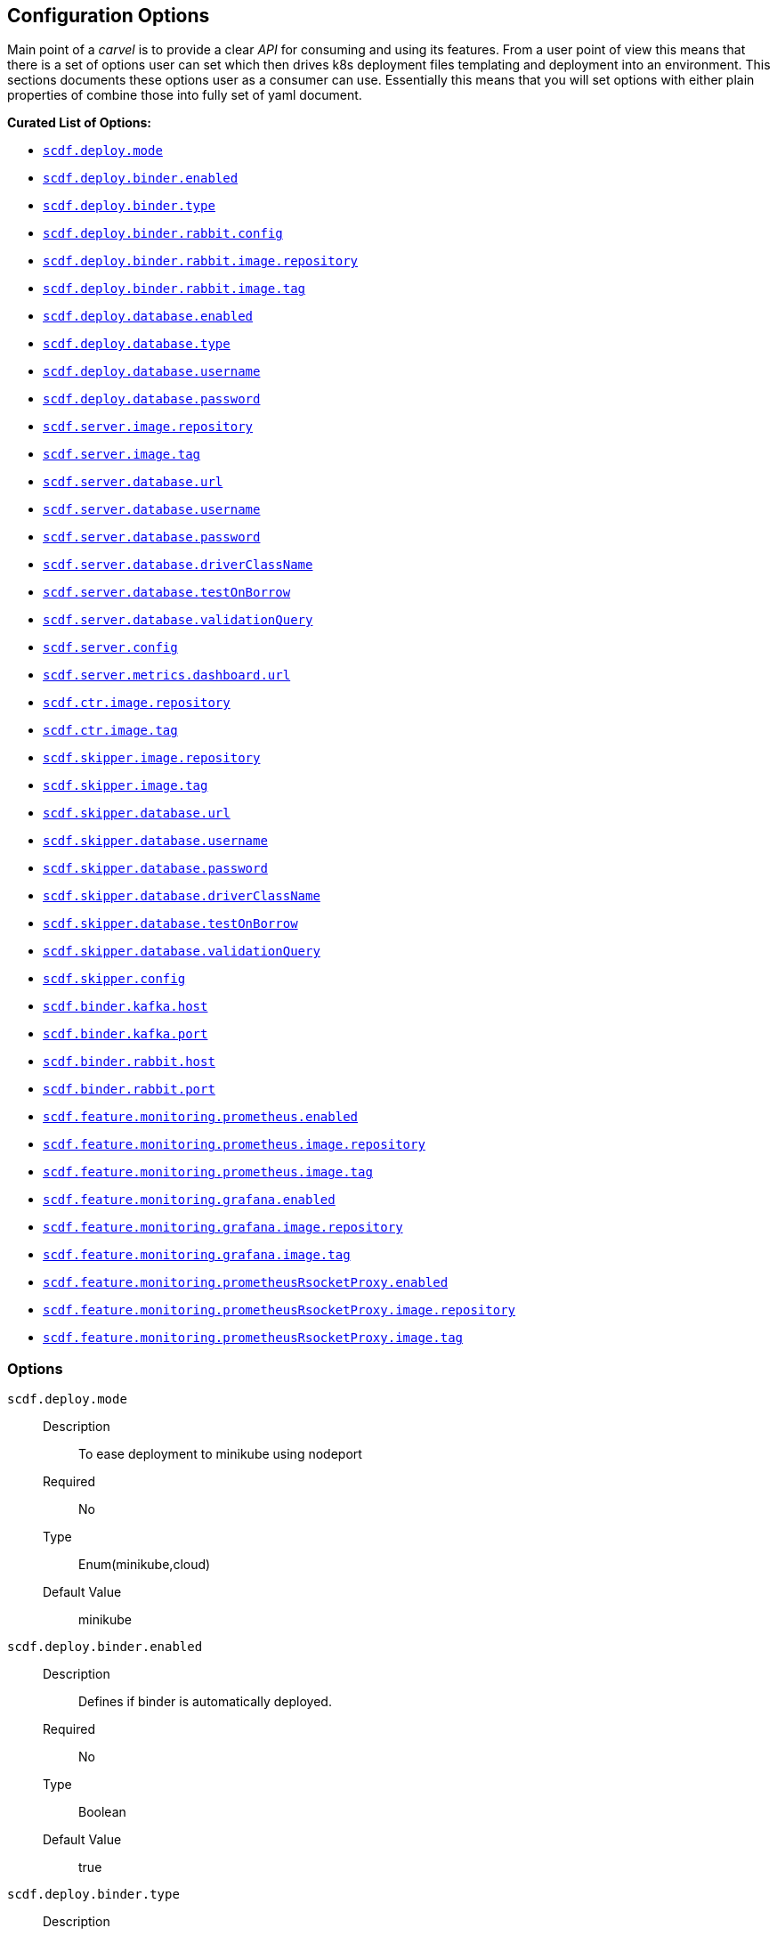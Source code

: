 ifdef::env-github[]
:tip-caption: :bulb:
:note-caption: :information_source:
:important-caption: :heavy_exclamation_mark:
:caution-caption: :fire:
:warning-caption: :warning:
endif::[]

[[configuration-options]]
== Configuration Options

Main point of a _carvel_ is to provide a clear _API_ for consuming and using
its features. From a user point of view this means that there is a set of
options user can set which then drives k8s deployment files templating
and deployment into an environment. This sections documents these options
user as a consumer can use. Essentially this means that you will set
options with either plain properties of combine those into fully set of
yaml document.

*Curated List of Options:*

- <<configuration-options-scdf.deploy.mode>>
- <<configuration-options-scdf.deploy.binder.enabled>>
- <<configuration-options-scdf.deploy.binder.type>>
- <<configuration-options-scdf.deploy.binder.rabbit.config>>
- <<configuration-options-scdf.deploy.binder.rabbit.image.repository>>
- <<configuration-options-scdf.deploy.binder.rabbit.image.tag>>
- <<configuration-options-scdf.deploy.database.enabled>>
- <<configuration-options-scdf.deploy.database.type>>
- <<configuration-options-scdf.deploy.database.username>>
- <<configuration-options-scdf.deploy.database.password>>
- <<configuration-options-scdf.server.image.repository>>
- <<configuration-options-scdf.server.image.tag>>
- <<configuration-options-scdf.server.database.url>>
- <<configuration-options-scdf.server.database.username>>
- <<configuration-options-scdf.server.database.password>>
- <<configuration-options-scdf.server.database.driverClassName>>
- <<configuration-options-scdf.server.database.testOnBorrow>>
- <<configuration-options-scdf.server.database.validationQuery>>
- <<configuration-options-scdf.server.config>>
- <<configuration-options-scdf.server.metrics.dashboard.url>>
- <<configuration-options-scdf.ctr.image.repository>>
- <<configuration-options-scdf.ctr.image.tag>>
- <<configuration-options-scdf.skipper.image.repository>>
- <<configuration-options-scdf.skipper.image.tag>>
- <<configuration-options-scdf.skipper.database.url>>
- <<configuration-options-scdf.skipper.database.username>>
- <<configuration-options-scdf.skipper.database.password>>
- <<configuration-options-scdf.skipper.database.driverClassName>>
- <<configuration-options-scdf.skipper.database.testOnBorrow>>
- <<configuration-options-scdf.skipper.database.validationQuery>>
- <<configuration-options-scdf.skipper.config>>
- <<configuration-options-scdf.binder.kafka.host>>
- <<configuration-options-scdf.binder.kafka.port>>
- <<configuration-options-scdf.binder.rabbit.host>>
- <<configuration-options-scdf.binder.rabbit.port>>
- <<configuration-options-scdf.feature.monitoring.prometheus.enabled>>
- <<configuration-options-scdf.feature.monitoring.prometheus.image.repository>>
- <<configuration-options-scdf.feature.monitoring.prometheus.image.tag>>
- <<configuration-options-scdf.feature.monitoring.grafana.enabled>>
- <<configuration-options-scdf.feature.monitoring.grafana.image.repository>>
- <<configuration-options-scdf.feature.monitoring.grafana.image.tag>>
- <<configuration-options-scdf.feature.monitoring.prometheusRsocketProxy.enabled>>
- <<configuration-options-scdf.feature.monitoring.prometheusRsocketProxy.image.repository>>
- <<configuration-options-scdf.feature.monitoring.prometheusRsocketProxy.image.tag>>


=== Options

[[configuration-options-scdf.deploy.mode]]`scdf.deploy.mode`::
  Description:::
To ease deployment to minikube using nodeport
  Required:::
No
  Type:::
Enum(minikube,cloud)
   Default Value:::
minikube

[[configuration-options-scdf.deploy.binder.enabled]]`scdf.deploy.binder.enabled`::
  Description:::
Defines if binder is automatically deployed.
  Required:::
No
  Type:::
Boolean
   Default Value:::
true

[[configuration-options-scdf.deploy.binder.type]]`scdf.deploy.binder.type`::
  Description:::
Defines a binder type which is deployed and configured to be used with dataflow and skipper.
  Required:::
No
  Type:::
enum(rabbit,kafka)
   Default Value:::
rabbit

[[configuration-options-scdf.deploy.binder.rabbit.config]]`scdf.deploy.binder.rabbit.config`::
  Description:::
Defines keys and values used in a rabbit's configuration file mounted into a container.

For example:
[source, yaml]
----
scdf:
  deploy:
    binder:
      rabbit:
        config:
          key1: value1
          key2: value2
----

results `rabbitmq.conf` with:
[source, text]
----
key1 = value1
key2 = value2
----

  Required:::
No
  Type:::
Dict
   Default Value:::
Empty

[[configuration-options-scdf.deploy.binder.rabbit.image.repository]]`scdf.deploy.binder.rabbit.image.repository`::
  Description:::
Rabbit binder image repository
  Required:::
No
  Type:::
String
   Default Value:::
rabbitmq

[[configuration-options-scdf.deploy.binder.rabbit.image.tag]]`scdf.deploy.binder.rabbit.image.tag`::
  Description:::
Rabbit binder image tag
  Required:::
No
  Type:::
String
   Default Value:::
3.9.5

[[configuration-options-scdf.deploy.binder.rabbit.username]]`scdf.deploy.binder.rabbit.username`::
  Description:::
Defines username for a created rabbit.
  Required:::
No
  Type:::
String (base64 encoded)
   Default Value:::
dataflow

[[configuration-options-scdf.deploy.binder.rabbit.password]]`scdf.deploy.binder.rabbit.password`::
  Description:::
Defines password for a created rabbit.
  Required:::
No
  Type:::
String (base64 encoded)
   Default Value:::
secret

[[configuration-options-scdf.deploy.database.enabled]]`scdf.deploy.database.enabled`::
  Description:::
Defines if a database is deployed.
  Required:::
No
  Type:::
Boolean
   Default Value:::
true

[[configuration-options-scdf.deploy.database.type]]`scdf.deploy.database.type`::
  Description:::
Defines a database type which is deployed and configured to be used with dataflow and skipper.
  Required:::
No
  Type:::
Enum(mysql,postgres)
   Default Value:::
postgres

[[configuration-options-scdf.deploy.database.username]]`scdf.deploy.database.username`::
  Description:::
Defines username for a created database.
  Required:::
No
  Type:::
String (base64 encoded)
   Default Value:::
dataflow

[[configuration-options-scdf.deploy.database.password]]`scdf.deploy.database.password`::
  Description:::
Defines password for a created database.
  Required:::
No
  Type:::
String (base64 encoded)
   Default Value:::
secret

[[configuration-options-scdf.server.image.repository]]`scdf.server.image.repository`::
  Description:::
Server image repository
  Required:::
No
  Type:::
String
   Default Value:::
springcloud/spring-cloud-dataflow-server

[[configuration-options-scdf.server.image.tag]]`scdf.server.image.tag`::
  Description:::
Server image tag
  Required:::
No
  Type:::
String
   Default Value:::
None

[[configuration-options-scdf.server.database.url]]`scdf.server.database.url`::
  Description:::
Datasource url setting
  Required:::
No
  Type:::
String
   Default Value:::
None

[[configuration-options-scdf.server.database.username]]`scdf.server.database.username`::
  Description:::
Datasource username setting
  Required:::
No
  Type:::
String
   Default Value:::
None

[[configuration-options-scdf.server.database.password]]`scdf.server.database.password`::
  Description:::
Datasource password setting
  Required:::
No
  Type:::
String
   Default Value:::
None

[[configuration-options-scdf.server.database.driverClassName]]`scdf.server.database.driverClassName`::
  Description:::
Datasource driverClassName setting
  Required:::
No
  Type:::
String
   Default Value:::
None

[[configuration-options-scdf.server.database.validationQuery]]`scdf.server.database.validationQuery`::
  Description:::
Datasource validationQuery setting
  Required:::
No
  Type:::
String
   Default Value:::
None

[[configuration-options-scdf.server.database.testOnBorrow]]`scdf.server.database.testOnBorrow`::
  Description:::
Datasource testOnBorrow setting
  Required:::
No
  Type:::
Boolean
   Default Value:::
True

[[configuration-options-scdf.server.config]]`scdf.server.config`::
  Description:::
Raw server config as yml.
  Required:::
No
  Type:::
String(yml)
   Default Value:::
None

[[configuration-options-scdf.server.metrics.dashboard.url]]`scdf.server.metrics.dashboard.url`::
  Description:::
Metrics dashboard url for UI
  Required:::
No
  Type:::
String
   Default Value:::
None

[[configuration-options-scdf.ctr.image.repository]]`scdf.ctr.image.repository`::
  Description:::
Composed Task Runner image repository
  Required:::
No
  Type:::
String
   Default Value:::
springcloud/spring-cloud-dataflow-composed-task-runner

[[configuration-options-scdf.ctr.image.tag]]`scdf.ctr.image.tag`::
  Description:::
Composed Task Runner image tag
  Required:::
No
  Type:::
String
   Default Value:::
None

[[configuration-options-scdf.skipper.image.repository]]`scdf.skipper.image.repository`::
  Description:::
Skipper image repository
  Required:::
No
  Type:::
String
   Default Value:::
springcloud/spring-cloud-skipper-server

[[configuration-options-scdf.skipper.image.tag]]`scdf.skipper.image.tag`::
  Description:::
Skipper image tag
  Required:::
No
  Type:::
String
   Default Value:::
None

[[configuration-options-scdf.skipper.database.url]]`scdf.skipper.database.url`::
  Description:::
Datasource url setting
  Required:::
No
  Type:::
String
   Default Value:::
None

[[configuration-options-scdf.skipper.database.username]]`scdf.skipper.database.username`::
  Description:::
Datasource username setting
  Required:::
No
  Type:::
String
   Default Value:::
None

[[configuration-options-scdf.skipper.database.password]]`scdf.skipper.database.password`::
  Description:::
Datasource password setting
  Required:::
No
  Type:::
String
   Default Value:::
None

[[configuration-options-scdf.skipper.database.driverClassName]]`scdf.skipper.database.driverClassName`::
  Description:::
Datasource driverClassName setting
  Required:::
No
  Type:::
String
   Default Value:::
None

[[configuration-options-scdf.skipper.database.validationQuery]]`scdf.skipper.database.validationQuery`::
  Description:::
Datasource validationQuery setting
  Required:::
No
  Type:::
String
   Default Value:::
None

[[configuration-options-scdf.skipper.database.testOnBorrow]]`scdf.skipper.database.testOnBorrow`::
  Description:::
Datasource testOnBorrow setting
  Required:::
No
  Type:::
Boolean
   Default Value:::
True

[[configuration-options-scdf.skipper.config]]`scdf.skipper.config`::
  Description:::
Raw skipper config as yml.
  Required:::
No
  Type:::
String(yml)
   Default Value:::
None

[[configuration-options-scdf.binder.kafka.host]]`scdf.binder.kafka.host`::
  Description:::
External kafka host.
  Required:::
No
  Type:::
String
   Default Value:::
None

[[configuration-options-scdf.binder.kafka.port]]`scdf.binder.kafka.port`::
  Description:::
External kafka port.
  Required:::
No
  Type:::
String
   Default Value:::
None

[[configuration-options-scdf.binder.rabbit.host]]`scdf.binder.rabbit.host`::
  Description:::
External rabbit host.
  Required:::
No
  Type:::
String
   Default Value:::
None

[[configuration-options-scdf.binder.rabbit.port]]`scdf.binder.rabbit.port`::
  Description:::
External rabbit port.
  Required:::
No
  Type:::
String
   Default Value:::
None

[[configuration-options-scdf.feature.monitoring.prometheus.enabled]]`scdf.feature.monitoring.prometheus.enabled`::
  Description:::
Prometheus feature enabled.
  Required:::
No
  Type:::
Boolean
   Default Value:::
False

[[configuration-options-scdf.feature.monitoring.prometheus.image.repository]]`scdf.feature.monitoring.prometheus.image.repository`::
  Description:::
Prometheus image repository.
  Required:::
No
  Type:::
Strig
   Default Value:::
prom/prometheus

[[configuration-options-scdf.feature.monitoring.prometheus.image.tag]]`scdf.feature.monitoring.prometheus.image.tag`::
  Description:::
Prometheus image tag.
  Required:::
No
  Type:::
Strig
   Default Value:::
v2.12.0

[[configuration-options-scdf.feature.monitoring.prometheusRsocketProxy.enabled]]`scdf.feature.monitoring.prometheusRsocketProxy.enabled`::
  Description:::
Prometheus rsocket proxy profeature enabled.
  Required:::
No
  Type:::
Boolean
   Default Value:::
False

[[configuration-options-scdf.feature.monitoring.prometheusRsocketProxy.image.repository]]`scdf.feature.monitoring.prometheusRsocketProxy.image.repository`::
  Description:::
Prometheus rsocket proxy image repository.
  Required:::
No
  Type:::
Strig
   Default Value:::
micrometermetrics/prometheus-rsocket-proxy

[[configuration-options-scdf.feature.monitoring.prometheusRsocketProxy.image.tag]]`scdf.feature.monitoring.prometheusRsocketProxy.image.tag`::
  Description:::
Prometheus rsocket proxy image tag.
  Required:::
No
  Type:::
Strig
   Default Value:::
1.0.0

[[configuration-options-scdf.feature.monitoring.grafana.enabled]]`scdf.feature.monitoring.grafana.enabled`::
  Description:::
Grafana feature enabled.
  Required:::
No
  Type:::
Boolean
   Default Value:::
False

[[configuration-options-scdf.feature.monitoring.grafana.image.repository]]`scdf.feature.monitoring.grafana.image.repository`::
  Description:::
Grafana image repository.
  Required:::
No
  Type:::
Strig
   Default Value:::
springcloud/spring-cloud-dataflow-grafana-prometheus

[[configuration-options-scdf.feature.monitoring.grafana.image.tag]]`scdf.feature.monitoring.grafana.image.tag`::
  Description:::
Grafana image tag.
  Required:::
No
  Type:::
Strig
   Default Value:::
None
